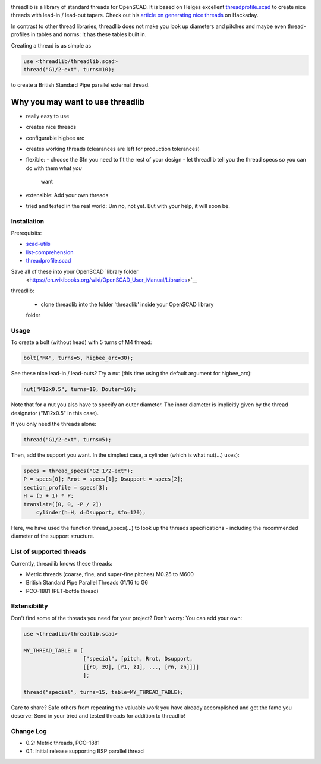.. image:: docs/imgs/logo.png
        :alt: bolt-in-nut logo

threadlib is a library of standard threads for OpenSCAD. It is based on Helges
excellent `threadprofile.scad
<https://github.com/MisterHW/IoP-satellite/tree/master/OpenSCAD%20bottle%20threads>`__
to create nice threads with lead-in / lead-out tapers. Check out his `article on
generating nice threads
<https://hackaday.io/page/5252-generating-nice-threads-in-openscad>`__ on
Hackaday.

In contrast to other thread libraries, threadlib does not make you look up
diameters and pitches and maybe even thread-profiles in tables and norms: It has
these tables built in.

Creating a thread is as simple as

.. code-block:: OpenSCAD

        use <threadlib/threadlib.scad>
        thread("G1/2-ext", turns=10);

.. image:: docs/imgs/thread-G1o2-ext-10turns.png
        :alt: bolt-in-nut logo

to create a British Standard Pipe parallel external thread. 


Why you may want to use threadlib
==================================

- really easy to use
- creates nice threads
- configurable higbee arc
- creates working threads (clearances are left for production tolerances)
- flexible:
  - choose the $fn you need to fit the rest of your design
  - let threadlib tell you the thread specs so you can do with them what *you*
    want
- extensible: Add your own threads
- tried and tested in the real world: Um no, not yet. But with your help, it
  will soon be.


===========================
Installation
===========================

Prerequisits:

- `scad-utils <https://github.com/openscad/scad-utils>`__
- `list-comprehension <https://github.com/openscad/list-comprehension-demos>`__
- `threadprofile.scad
  <https://github.com/MisterHW/IoP-satellite/blob/master/OpenSCAD%20bottle%20threads/thread_profile.scad>`__
  
Save all of these into your OpenSCAD `library folder
  <https://en.wikibooks.org/wiki/OpenSCAD_User_Manual/Libraries>`__

threadlib:

  - clone threadlib into the folder 'threadlib' inside your OpenSCAD library
  folder


===========================
Usage
===========================

To create a bolt (without head) with 5 turns of M4 thread:

.. code-block:: OpenSCAD

        bolt("M4", turns=5, higbee_arc=30);

.. image:: docs/imgs/bolt-M4.png
        :alt: Bolt with M4 thread

See these nice lead-in / lead-outs? Try a nut (this time using the default
argument for higbee_arc):

.. code-block:: OpenSCAD

        nut("M12x0.5", turns=10, Douter=16);

.. image:: docs/imgs/nut-M12x0.5.png
        :alt: M12x0.5 nut

Note that for a nut you also have to specify an outer diameter. The inner
diameter is implicitly given by the thread designator ("M12x0.5" in this case).

If you only need the threads alone:

.. code-block:: OpenSCAD

        thread("G1/2-ext", turns=5);

.. image:: docs/imgs/thread-G1o2-ext.png
        :alt: G1/2 external thread
 
Then, add the support you want. In the simplest case, a cylinder (which is what
nut(...) uses):

.. code-block:: OpenSCAD

        specs = thread_specs("G2 1/2-ext");
        P = specs[0]; Rrot = specs[1]; Dsupport = specs[2];
        section_profile = specs[3];
        H = (5 + 1) * P;
        translate([0, 0, -P / 2])
            cylinder(h=H, d=Dsupport, $fn=120);

.. image:: docs/imgs/flexible.png
        :alt: G1/2 bolt

Here, we have used the function thread_specs(...) to look up the threads
specifications - including the recommended diameter of the support structure.


===========================
List of supported threads
===========================

Currently, threadlib knows these threads:

- Metric threads (coarse, fine, and super-fine pitches) M0.25 to M600
- British Standard Pipe Parallel Threads G1/16 to G6
- PCO-1881 (PET-bottle thread)


===========================
Extensibility
===========================

Don't find some of the threads you need for your project? Don't worry: You can
add your own:

.. code-block:: OpenSCAD

        use <threadlib/threadlib.scad>

        MY_THREAD_TABLE = [
                           ["special", [pitch, Rrot, Dsupport,
                           [[r0, z0], [r1, z1], ..., [rn, zn]]]]
                           ];

        thread("special", turns=15, table=MY_THREAD_TABLE);

Care to share? Safe others from repeating the valuable work you have already
accomplished and get the fame you deserve: Send in your tried and tested threads
for addition to threadlib!


===========================
Change Log
===========================

- 0.2: Metric threads, PCO-1881
- 0.1: Initial release supporting BSP parallel thread

